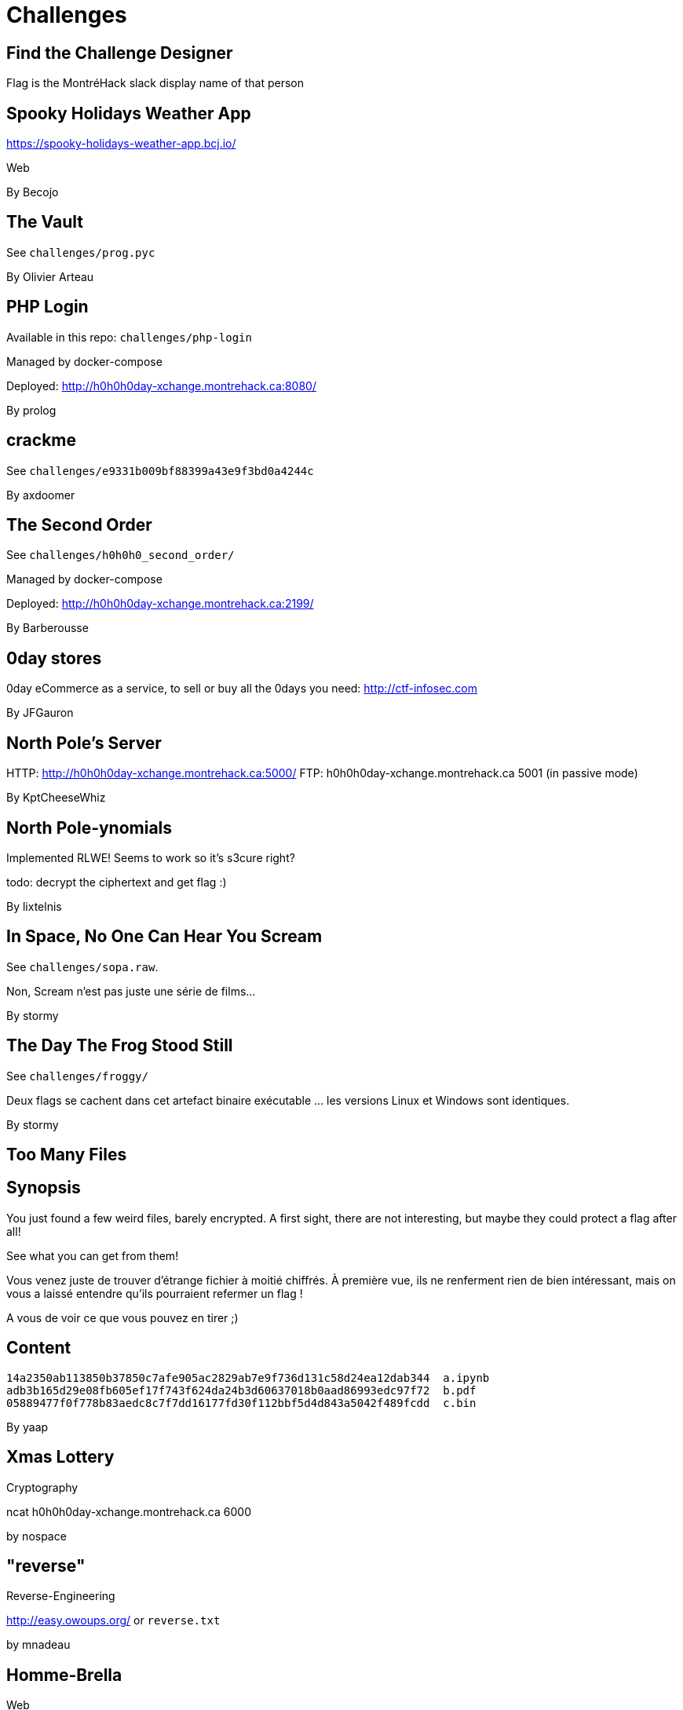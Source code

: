 = Challenges

== Find the Challenge Designer

Flag is the MontréHack slack display name of that person


== Spooky Holidays Weather App

https://spooky-holidays-weather-app.bcj.io/

Web

By Becojo


== The Vault

See `challenges/prog.pyc`

By Olivier Arteau


== PHP Login

Available in this repo: `challenges/php-login`

Managed by docker-compose

Deployed: http://h0h0h0day-xchange.montrehack.ca:8080/

By prolog


== crackme

See `challenges/e9331b009bf88399a43e9f3bd0a4244c`

By axdoomer


== The Second Order

See `challenges/h0h0h0_second_order/`

Managed by docker-compose

Deployed: http://h0h0h0day-xchange.montrehack.ca:2199/

By Barberousse


== 0day stores

0day eCommerce as a service, to sell or buy all the 0days you need: http://ctf-infosec.com

By JFGauron


== North Pole's Server

HTTP: http://h0h0h0day-xchange.montrehack.ca:5000/
FTP: h0h0h0day-xchange.montrehack.ca 5001 (in passive mode)

By KptCheeseWhiz


== North Pole-ynomials

Implemented RLWE! Seems to work so it's s3cure right?

todo: decrypt the ciphertext and get flag :)

By lixtelnis


== In Space, No One Can Hear You Scream

See `challenges/sopa.raw`.

Non, Scream n’est pas juste une série de films...

By stormy


== The Day The Frog Stood Still

See `challenges/froggy/`

Deux flags se cachent dans cet artefact binaire exécutable … les versions Linux et Windows sont identiques.

By stormy


== Too Many Files

## Synopsis

You just found a few weird files, barely encrypted.
A first sight, there are not interesting, but maybe they could protect a flag after all!

See what you can get from them!

//

Vous venez juste de trouver d'étrange fichier à moitié chiffrés.
À première vue, ils ne renferment rien de bien intéressant, mais on vous a laissé entendre qu'ils pourraient refermer un flag !

A vous de voir ce que vous pouvez en tirer ;)


## Content

``` text
14a2350ab113850b37850c7afe905ac2829ab7e9f736d131c58d24ea12dab344  a.ipynb
adb3b165d29e08fb605ef17f743f624da24b3d60637018b0aad86993edc97f72  b.pdf
05889477f0f778b83aedc8c7f7dd16177fd30f112bbf5d4d843a5042f489fcdd  c.bin
```

By yaap


== Xmas Lottery

Cryptography

ncat h0h0h0day-xchange.montrehack.ca 6000

by nospace


== "reverse"

Reverse-Engineering

http://easy.owoups.org/ or `reverse.txt`

by mnadeau

== Homme-Brella

Web

http://medium.owoups.org/ or `challenges/homme-brella/` (not integrated into docker-compose setup)

by mnadeau

== Ping-It!

Web

Anticipated solution requires access to a reachable server.

http://hard.owoups.org/ or `challenges/ping-it/` (not integrated into docker-compose setup)

by mnadeau

== Random Art Generator

http://h0h0h0day-xchange.montrehack.ca:7000/

See `challenges/random-art-generator`.

by Marc-Olivier


== 99 Villeray

A file containing the flag is located in `/home/`.

http://h0h0h0day-xchange.montrehack.ca:9000/

See also `challenges/99villeray/`.

by nitbx


== Quotes Database

Exploitation

The administrator has blocked our precious quote! Can you find a way to bypass this unfair censorship?

```
ncat h0h0h0day-xchange.montrehack.ca 10000
```

Server binary and an example quote database are provided.

See also `challenges/quote-db/`.

by alxbl


== Paradise

Reverse-Engineering

Hey, man, I need your help. I've been kicked out of paradise and would like to get back in.  Unfortunately, the key changes every minute so I can't make it back. I was able to steal a message from God to one of his security consultants and I think it contains something that might
be helpful for you.

The gate is flag@h0h0h0day-xchange.montrehack.ca -p 14141

If you help me get back into paradise, You will definitely go to
paradise too!

Attached file: message.tar.xz

Hint: The name of the entity is "paradise", lowercase, no quotation marks.
      Make sure you don't have time skew.

See also `challenges/paradise/`.

by alxbl


== Enemy Hunting Notebook

Data Science

Grab this CSV and this Jupyter Notebook. Find the flag hidden in that data by
following notebook instructions.

A Jupyter Notebook requires Jupyter which you can install following
instructions here: https://jupyter.org/install.html

Most MacOS and Windows users will want to use a distribution like Anaconda.
Linux users it depends. It always depends... But a lot of data science
libraries comes bundled with Anaconda which is why it is popular.

Once installed, in the directory where you downloaded the files, just run:

```
jupyter notebook
```

and a browser will open where you can load and interact with the notebook

Don't forget to unzip the csv zip.

By Masarah
